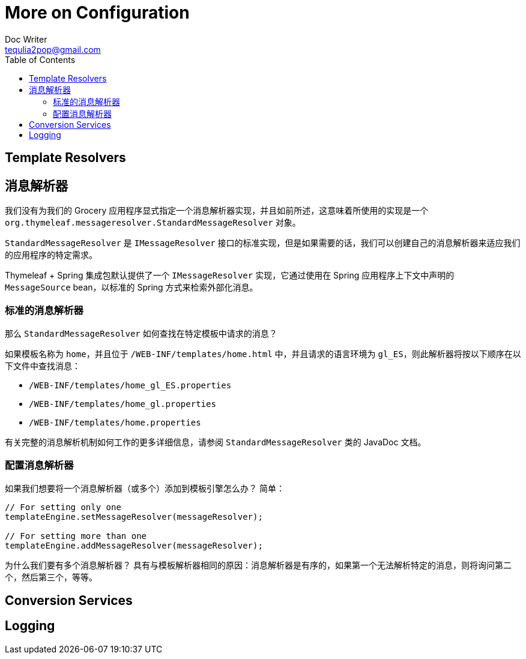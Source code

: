 [[more-on-configuration]]
= More on Configuration
Doc Writer <tequlia2pop@gmail.com>
:toc: left
:homepage: http://www.thymeleaf.org/doc/tutorials/3.0/usingthymeleaf.html#using-texts

== Template Resolvers

[[message-resolvers]]
== 消息解析器

我们没有为我们的 Grocery 应用程序显式指定一个消息解析器实现，并且如前所述，这意味着所使用的实现是一个  `org.thymeleaf.messageresolver.StandardMessageResolver` 对象。

`StandardMessageResolver` 是 `IMessageResolver` 接口的标准实现，但是如果需要的话，我们可以创建自己的消息解析器来适应我们的应用程序的特定需求。

====
Thymeleaf + Spring 集成包默认提供了一个 `IMessageResolver` 实现，它通过使用在 Spring 应用程序上下文中声明的 `MessageSource` bean，以标准的 Spring 方式来检索外部化消息。
====

[[standard-message-resolver]]
=== 标准的消息解析器

那么 `StandardMessageResolver` 如何查找在特定模板中请求的消息？

如果模板名称为 `home`，并且位于 `/WEB-INF/templates/home.html` 中，并且请求的语言环境为 `gl_ES`，则此解析器将按以下顺序在以下文件中查找消息：

* `/WEB-INF/templates/home_gl_ES.properties`
* `/WEB-INF/templates/home_gl.properties`
* `/WEB-INF/templates/home.properties`

有关完整的消息解析机制如何工作的更多详细信息，请参阅 `StandardMessageResolver` 类的 JavaDoc 文档。

[[configuring-message-resolvers]]
=== 配置消息解析器

如果我们想要将一个消息解析器（或多个）添加到模板引擎怎么办？ 简单：

[source,java,indent=0]
[subs="verbatim,quotes"]
----
// For setting only one
templateEngine.setMessageResolver(messageResolver);

// For setting more than one
templateEngine.addMessageResolver(messageResolver);
----

为什么我们要有多个消息解析器？ 具有与模板解析器相同的原因：消息解析器是有序的，如果第一个无法解析特定的消息，则将询问第二个，然后第三个，等等。

== Conversion Services

== Logging